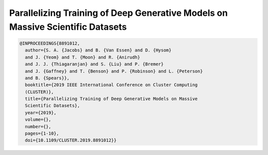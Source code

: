 Parallelizing Training of Deep Generative Models on Massive Scientific Datasets
================================================================================

.. code-block:: bibtex

    @INPROCEEDINGS{8891012,
      author={S. A. {Jacobs} and B. {Van Essen} and D. {Hysom}
      and J. {Yeom} and T. {Moon} and R. {Anirudh}
      and J. J. {Thiagaranjan} and S. {Liu} and P. {Bremer}
      and J. {Gaffney} and T. {Benson} and P. {Robinson} and L. {Peterson}
      and B. {Spears}},
      booktitle={2019 IEEE International Conference on Cluster Computing
      (CLUSTER)},
      title={Parallelizing Training of Deep Generative Models on Massive
      Scientific Datasets},
      year={2019},
      volume={},
      number={},
      pages={1-10},
      doi={10.1109/CLUSTER.2019.8891012}}
